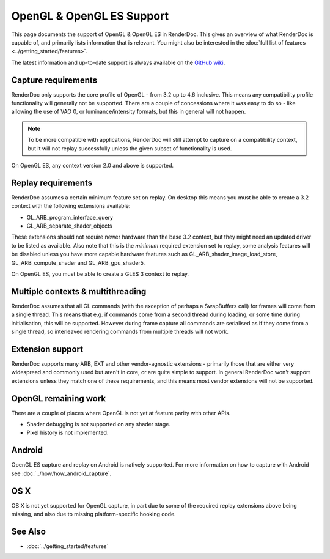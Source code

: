 OpenGL & OpenGL ES Support
==========================

This page documents the support of OpenGL & OpenGL ES in RenderDoc. This gives an overview of what RenderDoc is capable of, and primarily lists information that is relevant. You might also be interested in the :doc:`full list of features <../getting_started/features>`.

The latest information and up-to-date support is always available on the `GitHub wiki <https://github.com/baldurk/renderdoc/wiki/OpenGL>`_.

Capture requirements
--------------------

RenderDoc only supports the core profile of OpenGL - from 3.2 up to 4.6 inclusive. This means any compatibility profile functionality will generally not be supported. There are a couple of concessions where it was easy to do so - like allowing the use of VAO 0, or luminance/intensity formats, but this in general will not happen.

.. note::

   To be more compatible with applications, RenderDoc will still attempt to capture on a compatibility context, but it will not replay successfully unless the given subset of functionality is used.

On OpenGL ES, any context version 2.0 and above is supported.

Replay requirements
-------------------

RenderDoc assumes a certain minimum feature set on replay. On desktop this means you must be able to create a 3.2 context with the following extensions available:

* GL_ARB_program_interface_query
* GL_ARB_separate_shader_objects

These extensions should not require newer hardware than the base 3.2 context, but they might need an updated driver to be listed as available. Also note that this is the *minimum* required extension set to replay, some analysis features will be disabled unless you have more capable hardware features such as GL_ARB_shader_image_load_store, GL_ARB_compute_shader and GL_ARB_gpu_shader5.

On OpenGL ES, you must be able to create a GLES 3 context to replay.

Multiple contexts & multithreading
----------------------------------

RenderDoc assumes that all GL commands (with the exception of perhaps a SwapBuffers call) for frames will come from a single thread. This means that e.g. if commands come from a second thread during loading, or some time during initialisation, this will be supported. However during frame capture all commands are serialised as if they come from a single thread, so interleaved rendering commands from multiple threads will not work.

Extension support
-----------------

RenderDoc supports many ARB, EXT and other vendor-agnostic extensions - primarily those that are either very widespread and commonly used but aren't in core, or are quite simple to support. In general RenderDoc won't support extensions unless they match one of these requirements, and this means most vendor extensions will not be supported.

OpenGL remaining work
---------------------

There are a couple of places where OpenGL is not yet at feature parity with other APIs.

* Shader debugging is not supported on any shader stage.
* Pixel history is not implemented.

Android
-------

OpenGL ES capture and replay on Android is natively supported. For more information on how to capture with Android see :doc:`../how/how_android_capture`.

OS X
----

OS X is not yet supported for OpenGL capture, in part due to some of the required replay extensions above being missing, and also due to missing platform-specific hooking code.

See Also
--------

* :doc:`../getting_started/features`
